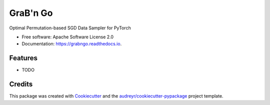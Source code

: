 =========
GraB'n Go
=========


.. image:: https://img.shields.io/pypi/v/grabngo.svg
        :target: https://pypi.python.org/pypi/grabngo

.. image:: https://img.shields.io/travis/garywei944/grabngo.svg
        :target: https://travis-ci.com/garywei944/grabngo

.. image:: https://readthedocs.org/projects/grabngo/badge/?version=latest
        :target: https://grabngo.readthedocs.io/en/latest/?version=latest
        :alt: Documentation Status




Optimal Permutation-based SGD Data Sampler for PyTorch


* Free software: Apache Software License 2.0
* Documentation: https://grabngo.readthedocs.io.


Features
--------

* TODO

Credits
-------

This package was created with Cookiecutter_ and the `audreyr/cookiecutter-pypackage`_ project template.

.. _Cookiecutter: https://github.com/audreyr/cookiecutter
.. _`audreyr/cookiecutter-pypackage`: https://github.com/audreyr/cookiecutter-pypackage
